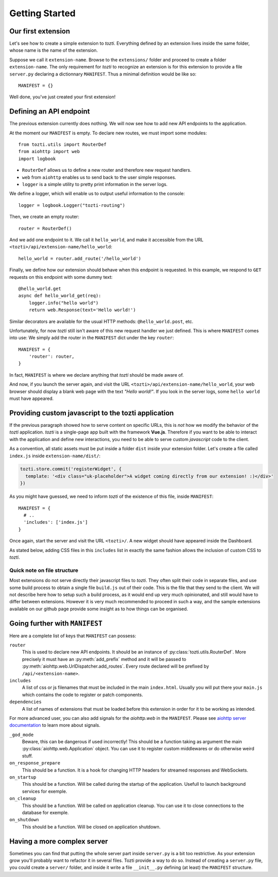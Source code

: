 ***************
Getting Started
***************

Our first extension
===================

Let's see how to create a simple extension to *tozti*. Everything defined by an
extension lives inside the same folder, whose name is the name of the
extension.

Suppose we call it ``extension-name``. Browse to the ``extensions/`` folder and
proceed to create a folder ``extension-name``.  The only requirement for
*tozti* to recognize an extension is for this extension to provide a file
``server.py`` declaring a dictionnary ``MANIFEST``.  Thus a minimal definition
would be like so::

    MANIFEST = {}

Well done, you've just created your first extension!


Defining an API endpoint
========================

The previous extension currently does nothing. We will now see how to add new
API endpoints to the application.

At the moment our ``MANIFEST`` is empty. To declare new routes, we must import
some modules::

    from tozti.utils import RouterDef
    from aiohttp import web
    import logbook

* ``RouterDef`` allows us to define a new router and therefore new request
  handlers.
* ``web`` from ``aiohttp`` enables us to send back to the user simple
  responses.
* ``logger`` is a simple utility to pretty print information in the server
  logs.

We define a logger, which will enable us to output useful information to the console::
    
    logger = logbook.Logger("tozti-routing")

Then, we create an empty router::

    router = RouterDef()

And we add one endpoint to it. We call it ``hello_world``, and make it
accessible from the URL ``<tozti>/api/extension-name/hello_world``::

    hello_world = router.add_route('/hello_world')

Finally, we define how our extension should behave when this endpoint is
requested. In this example, we respond to ``GET`` requests on this endpoint
with some dummy text::

    @hello_world.get
    async def hello_world_get(req):
        logger.info("hello world")
        return web.Response(text='Hello world!')

Similar decorators are available for the usual HTTP methods:
``@hello_world.post``, etc.

Unfortunately, for now *tozti* still isn't aware of this new request handler we
just defined. This is where ``MANIFEST`` comes into use: We simply add the
router in the ``MANIFEST`` dict under the key ``router``::

    MANIFEST = {
        'router': router,
    }

In fact, ``MANIFEST`` is where we declare anything that *tozti* should be made
aware of.

And now, if you launch the server again, and visit the URL
``<tozti>/api/extension-name/hello_world``, your web browser should display a
blank web page with the text *"Hello world!"*. If you look in the server logs,
some ``hello world`` must have appeared.


Providing custom javascript to the tozti application
====================================================

If the previous paragraph showed how to serve content on specific URLs, this is
*not* how we modify the behavior of the *tozti* application. *tozti* is a
single-page app built with the framework **Vue.js**. Therefore if you want to
be able to interact with the application and define new interactions, you need
to be able to serve custom *javascript* code to the client.

As a convention, all static assets must be put inside a folder ``dist`` inside
your extension folder. Let's create a file called ``index.js`` inside
``extension-name/dist/``:

.. code-block:: javascript

  tozti.store.commit('registerWidget', {
    template: '<div class="uk-placeholder">A widget coming directly from our extension! :)</div>'
  })

As you might have guessed, we need to inform *tozti* of the existence of this
file, inside ``MANIFEST``::

  MANIFEST = {
    # ..
    'includes': ['index.js']
  }

Once again, start the server and visit the URL ``<tozti>/``. A new widget
should have appeared inside the Dashboard.

As stated below, adding CSS files in this ``includes`` list in exactly the same
fashion allows the inclusion of custom CSS to *tozti*.

Quick note on file structure
----------------------------

Most extensions do not serve directly their javascript files to *tozti*. They
often split their code in separate files, and use some build process to obtain
a single file ``build.js`` out of their code. This is the file that they send
to the client. We will not describe here how to setup such a build process, as
it would end up very much opinionated, and still would have to differ between
extensions. However it is very much recommended to proceed in such a way, and
the sample extensions available on our github page provide some insight as to
how things can be organised.

Going further with ``MANIFEST``
===============================

Here are a complete list of keys that ``MANIFEST`` can possess:

``router``
   This is used to declare new API endpoints. It should be an instance of
   :py:class:`tozti.utils.RouterDef`. More precisely it must have an
   :py:meth:`add_prefix` method and it will be passed to
   :py:meth:`aiohttp.web.UrlDispatcher.add_routes`. Every route declared will
   be prefixed by ``/api/<extension-name>``.

``includes``
   A list of css or js filenames that must be included in the main
   ``index.html``. Usually you will put there your ``main.js`` which contains
   the code to register or patch components.

``dependencies``
    A list of names of extensions that must be loaded before this extension in
    order for it to be working as intended.

For more advanced user, you can also add signals for the `aiohttp.web` in the
``MANIFEST``. Please see `aiohttp server documentation`_ to learn more about
signals.

``_god_mode``
   Beware, this can be dangerous if used incorrectly! This should be a function
   taking as argument the main :py:class:`aiohttp.web.Application` object.  You
   can use it to register custom middlewares or do otherwise weird stuff.

``on_response_prepare``
    This should be a function. It is a hook for changing HTTP headers for
    streamed responses and WebSockets.

``on_startup``
    This should be a function. Will be called during the startup of the
    application. Usefull to launch background services for exemple.

``on_cleanup``
    This should be a function. Will be called on application cleanup. You can
    use it to close connections to the database for exemple.

``on_shutdown``
    This should be a function. Will be closed on application shutdown.

Having a more complex server
============================

Sometimes you can find that putting the whole server part inside ``server.py`` is
a bit too restrictive. As your extension grow you'll probably want to refactor
it in several files. Tozti provide a way to do so. Instead of creating a
``server.py`` file, you could create a ``server/`` folder, and inside it write a
file ``__init__.py`` defining (at least) the ``MANIFEST`` structure.

.. _aiohttp server documentation: https://docs.aiohttp.org/en/stable/web.html
